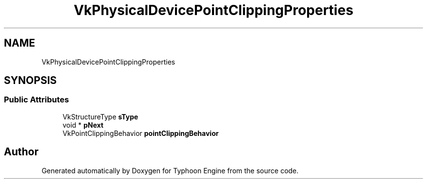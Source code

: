 .TH "VkPhysicalDevicePointClippingProperties" 3 "Sat Jul 20 2019" "Version 0.1" "Typhoon Engine" \" -*- nroff -*-
.ad l
.nh
.SH NAME
VkPhysicalDevicePointClippingProperties
.SH SYNOPSIS
.br
.PP
.SS "Public Attributes"

.in +1c
.ti -1c
.RI "VkStructureType \fBsType\fP"
.br
.ti -1c
.RI "void * \fBpNext\fP"
.br
.ti -1c
.RI "VkPointClippingBehavior \fBpointClippingBehavior\fP"
.br
.in -1c

.SH "Author"
.PP 
Generated automatically by Doxygen for Typhoon Engine from the source code\&.
